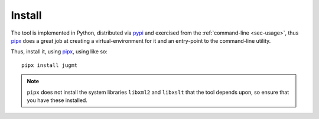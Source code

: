.. _sec-install:

Install
-------

The tool is implemented in Python, distributed via `pypi
<https://pypi.org/project/jugmt/>`_ and exercised from the 
:ref:`command-line <sec-usage>`, thus `pipx <https://pipx.pypa.io/stable/>`_ does a
great job at creating a virtual-environment for it and an entry-point to the
command-line utility.

Thus, install it, using `pipx <https://pipx.pypa.io/stable/>`_, using like so::

  pipx install jugmt

.. note::
  ``pipx`` does not install the system libraries ``libxml2`` and ``libxslt``
  that the tool depends upon, so ensure that you have these installed.

